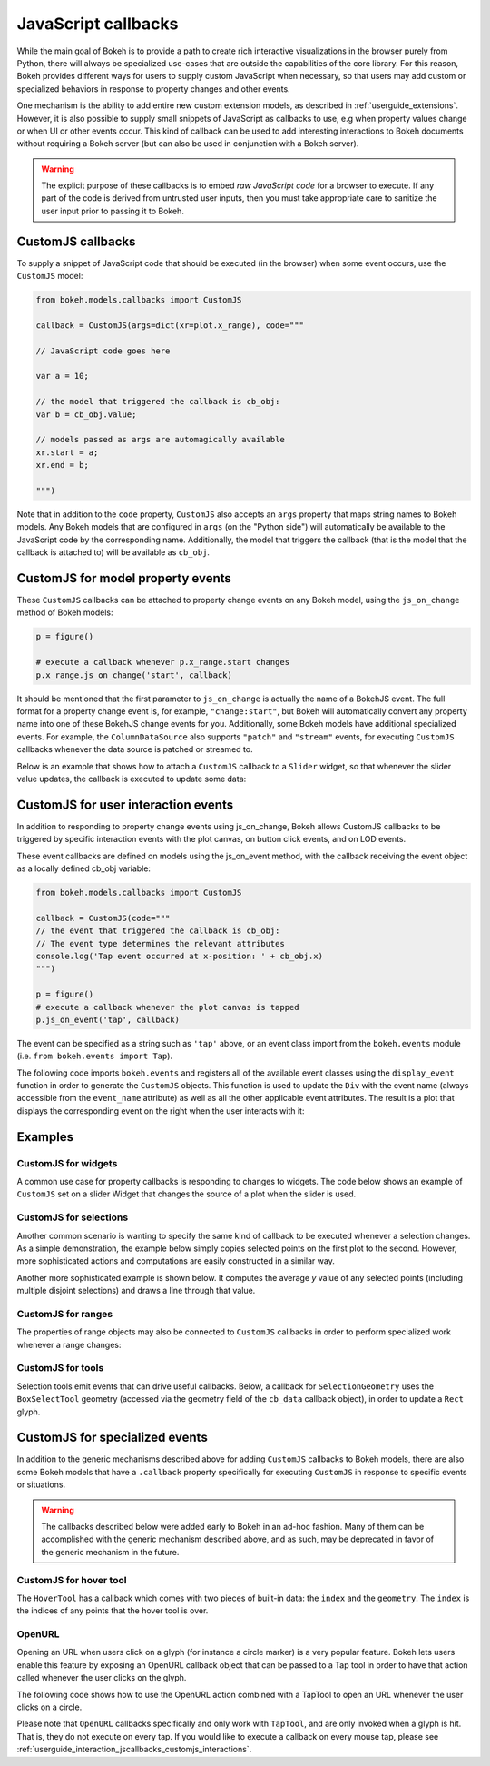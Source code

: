 .. _userguide_interaction_jscallbacks:

JavaScript callbacks
--------------------

While the main goal of Bokeh is to provide a path to create rich interactive
visualizations in the browser purely from Python, there will always be
specialized use-cases that are outside the capabilities of the core library.
For this reason, Bokeh provides different ways for users to supply custom
JavaScript when necessary, so that users may add custom or specialized
behaviors in response to property changes and other events.

One mechanism is the ability to add entire new custom extension models,
as described in :ref:`userguide_extensions`. However, it is also possible
to supply small snippets of JavaScript as callbacks to use, e.g when property
values change or when UI or other events occur. This kind of callback can be
used to add interesting interactions to Bokeh documents without requiring
a Bokeh server (but can also be used in conjunction with a Bokeh server).

.. warning::
    The explicit purpose of these callbacks is to embed *raw JavaScript
    code* for a browser to execute. If any part of the code is derived from
    untrusted user inputs, then you must take appropriate care to sanitize
    the user input prior to passing it to Bokeh.

.. _userguide_interaction_jscallbacks_customjs:

CustomJS callbacks
~~~~~~~~~~~~~~~~~~

To supply a snippet of JavaScript code that should be executed (in the
browser) when some event occurs, use the ``CustomJS`` model:

.. code:: python

    from bokeh.models.callbacks import CustomJS

    callback = CustomJS(args=dict(xr=plot.x_range), code="""

    // JavaScript code goes here

    var a = 10;

    // the model that triggered the callback is cb_obj:
    var b = cb_obj.value;

    // models passed as args are automagically available
    xr.start = a;
    xr.end = b;

    """)

Note that in addition to the ``code`` property, ``CustomJS`` also accepts
an ``args`` property that maps string names to Bokeh models. Any Bokeh
models that are configured in ``args`` (on the "Python side") will
automatically be available to the JavaScript code by the corresponding name.
Additionally, the model that triggers the callback (that is the model that
the callback is attached to) will be available as ``cb_obj``.

.. _userguide_interaction_jscallbacks_customjs_properties:

CustomJS for model property events
~~~~~~~~~~~~~~~~~~~~~~~~~~~~~~~~~~

These ``CustomJS`` callbacks can be attached to property change events on
any Bokeh model, using the ``js_on_change`` method of Bokeh models:

.. code:: python

    p = figure()

    # execute a callback whenever p.x_range.start changes
    p.x_range.js_on_change('start', callback)

It should be mentioned that the first parameter to ``js_on_change`` is
actually the name of a BokehJS event. The full format for a property
change event is, for example, ``"change:start"``, but Bokeh will automatically
convert any property name into one of these BokehJS change events for you.
Additionally, some Bokeh models have additional specialized events. For
example, the ``ColumnDataSource`` also supports ``"patch"`` and ``"stream"``
events, for executing ``CustomJS`` callbacks whenever the data source is
patched or streamed to.

Below is an example that shows how to attach a ``CustomJS`` callback to a
``Slider`` widget, so that whenever the slider value updates, the callback
is executed to update some data:

.. bokeh-plot:: docs/user_guide/examples/interaction_callbacks_js_on_change.py
    :source-position: above

.. _userguide_interaction_jscallbacks_customjs_interactions:

CustomJS for user interaction events
~~~~~~~~~~~~~~~~~~~~~~~~~~~~~~~~~~~~

In addition to responding to property change events using js_on_change, Bokeh
allows CustomJS callbacks to be triggered by specific interaction events with
the plot canvas, on button click events, and on LOD events.

These event callbacks are defined on models using the js_on_event method,
with the callback receiving the event object as a locally defined cb_obj
variable:

.. code:: python

    from bokeh.models.callbacks import CustomJS

    callback = CustomJS(code="""
    // the event that triggered the callback is cb_obj:
    // The event type determines the relevant attributes
    console.log('Tap event occurred at x-position: ' + cb_obj.x)
    """)

    p = figure()
    # execute a callback whenever the plot canvas is tapped
    p.js_on_event('tap', callback)

The event can be specified as a string such as ``'tap'`` above, or an event
class import from the ``bokeh.events`` module
(i.e. ``from bokeh.events import Tap``).

The following code imports ``bokeh.events`` and registers all of the
available event classes using the ``display_event`` function in order to
generate the ``CustomJS`` objects. This function is used to update the ``Div``
with the event name (always accessible from the ``event_name``
attribute) as well as all the other applicable event attributes. The
result is a plot that displays the corresponding event on the right when the
user interacts with it:

.. bokeh-plot:: docs/user_guide/examples/js_events.py
    :source-position: above

Examples
~~~~~~~~

CustomJS for widgets
''''''''''''''''''''

A common use case for property callbacks is responding to changes to widgets.
The code below shows an example of ``CustomJS`` set on a slider Widget that
changes the source of a plot when the slider is used.

.. bokeh-plot:: docs/user_guide/examples/interaction_callbacks_for_widgets.py
    :source-position: above

CustomJS for selections
'''''''''''''''''''''''

Another common scenario is wanting to specify the same kind of callback to be
executed whenever a selection changes. As a simple demonstration, the example
below simply copies selected points on the first plot to the second. However,
more sophisticated actions and computations are easily constructed in a
similar way.

.. bokeh-plot:: docs/user_guide/examples/interaction_callbacks_for_selections.py
    :source-position: above

Another more sophisticated example is shown below. It computes the average `y`
value of any selected points (including multiple disjoint selections) and draws
a line through that value.

.. bokeh-plot:: docs/user_guide/examples/interaction_callbacks_for_selections_lasso_mean.py
    :source-position: above

CustomJS for ranges
'''''''''''''''''''

The properties of range objects may also be connected to ``CustomJS`` callbacks
in order to perform specialized work whenever a range changes:

.. bokeh-plot:: docs/user_guide/examples/interaction_callbacks_for_range_update.py
    :source-position: above

CustomJS for tools
''''''''''''''''''

Selection tools emit events that can drive useful callbacks. Below, a
callback for ``SelectionGeometry`` uses the ``BoxSelectTool`` geometry (accessed
via the geometry field of the ``cb_data`` callback object), in order to update a
``Rect`` glyph.

.. bokeh-plot:: docs/user_guide/examples/interaction_callbacks_for_tools.py
    :source-position: above


CustomJS for specialized events
~~~~~~~~~~~~~~~~~~~~~~~~~~~~~~~

In addition to the generic mechanisms described above for adding ``CustomJS``
callbacks to Bokeh models, there are also some Bokeh models that have a
``.callback`` property specifically for executing ``CustomJS`` in response
to specific events or situations.

.. warning::
    The callbacks described below were added early to Bokeh in an ad-hoc
    fashion. Many of them can be accomplished with the generic mechanism
    described above, and as such, may be deprecated in favor of the generic
    mechanism in the future.

CustomJS for hover tool
'''''''''''''''''''''''

The ``HoverTool`` has a callback which comes with two pieces of built-in data:
the ``index`` and the ``geometry``. The ``index`` is the indices of any points
that the hover tool is over.

.. bokeh-plot:: docs/user_guide/examples/interaction_callbacks_for_hover.py
    :source-position: above

OpenURL
'''''''

Opening an URL when users click on a glyph (for instance a circle marker) is
a very popular feature. Bokeh lets users enable this feature by exposing an
OpenURL callback object that can be passed to a Tap tool in order to have that
action called whenever the user clicks on the glyph.

The following code shows how to use the OpenURL action combined with a TapTool
to open an URL whenever the user clicks on a circle.

.. bokeh-plot:: docs/user_guide/examples/interaction_open_url.py
    :source-position: above

Please note that ``OpenURL`` callbacks specifically and only work with
``TapTool``, and are only invoked when a glyph is hit. That is, they do not
execute on every tap. If you would like to execute a callback on every
mouse tap, please see :ref:`userguide_interaction_jscallbacks_customjs_interactions`.
